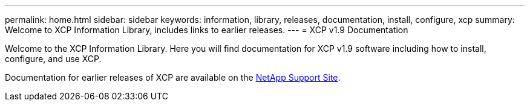 ---
permalink: home.html
sidebar: sidebar
keywords: information, library, releases, documentation, install, configure, xcp
summary: Welcome to XCP Information Library, includes links to earlier releases.
---
= XCP v1.9 Documentation

Welcome to the XCP Information Library. Here you will find documentation for XCP v1.9 software including how to install, configure, and use XCP.

Documentation for earlier releases of XCP are available on the link:https://mysupport.netapp.com/documentation/productlibrary/index.html?productID=63064[NetApp Support Site^].

//BURT 1432222 16-Sep-2021
